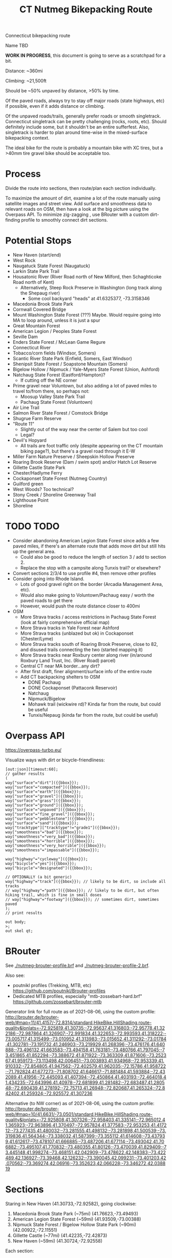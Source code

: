 #+TITLE: CT Nutmeg Bikepacking Route

Connecticut bikepacking route

Name TBD

*WORK IN PROGRESS*, this document is going to serve as a scratchpad for a bit.

Distance: ~360mi

Climbing: ~21,500ft

Should be ~50% unpaved by distance, >50% by time.

Of the paved roads, always try to stay off major roads (state highways, etc) if possible, even if it adds distance or climbing.

Of the unpaved roads/trails, generally prefer roads or smooth singletrack. Connecticut singletrack can be pretty challenging (rocks, roots, etc). Should definitely include some, but it shouldn't be an entire sufferfest. Also, singletrack is harder to plan around time-wise in the mixed-surface bikepacking context.

The ideal bike for the route is probably a mountain bike with XC tires, but a >40mm tire gravel bike should be acceptable too.

* Process

Divide the route into sections, then route/plan each section individually.

To maximize the amount of dirt, examine a lot of the route manually using satellite images and street view. Add surface and smoothness data to relevant roads on OSM, then have a look at the big picture using the Overpass API. To minimize zig-zagging , use BRouter with a custom dirt-finding profile to smoothly connect dirt sections.

* Potential Stops

- New Haven (start/end)
- West Rock
- Naugatuck State Forest (Naugatuck)
- Larkin State Park Trail
- Housatonic River (River Road north of New Milford, then Schaghticoke Road north of Kent)
  - Alternatively, Steep Rock Preserve in Washington (long track along the Shepaug river)
    - Some cool backyard "heads" at 41.6325377, -73.3158346
- Macedonia Brook State Park
- Cornwall Covered Bridge
- Mount Washington State Forest (???) Maybe. Would require going into MA to loop around, unless it is just a spur
- Great Mountain Forest
- American Legion / Peoples State Forest
- Seville Dam
- Enders State Forest / McLean Game Regure
- Connecticut River
- Tobacco/corn fields (Windsor, Somers)
- Scantic River State Park (Enfield, Somers, East Windsor)
- Shenipsit State Forest / Soapstone Mountain (Somers)
- Bigelow Hollow / Nipmuck / Yale-Myers State Forest (Union, Ashford)
- Natchaug State Forest (Eastford/Hampton)?
  - If cutting off the NE corner
- Prime gravel near Voluntown, but also adding a lot of paved miles to travel to/from there, so perhaps not:
  - Moosup Valley State Park Trail
  - Pachaug State Forest (Voluntown)
- Air Line Trail
- Salmon River State Forest / Comstock Bridge
- Shugrue Farm Reserve
- "Route 11"
  - Slightly out of the way near the center of Salem but too cool
  - Legal?
- Devil's Hopyard
  - All trails are foot traffic only (despite appearing on the CT mountain biking page?), but there's a gravel road through it E-W
- Miller Farm Nature Preserve / Sheepskin Hollow Preserve
- Roaring Brook Reserve (Dam / swim spot) and/or Hatch Lot Reserve
- Gillette Castle State Park
- Chester/Hadlyme Ferry
- Cockaponset State Forest (Nutmeg Country)
- Guilford green
- West Woods? Too technical?
- Stony Creek / Shoreline Greenway Trail
- Lighthouse Point
- Shoreline

* TODO TODO

- Consider abandoning American Legion State Forest since adds a few paved miles, if there's an alternate route that adds move dirt but still hits up the general area.
  - Could also be good to reduce the length of section 3 / add to section 2.
  - Replace the stop with a campsite along Tunxis trail? or elsewhere?
- Convert sections 2/3/4 to use profile #4, then remove other profiles
- Consider going into Rhode Island.
  - Lots of good gravel right on the border (Arcadia Management Area, etc).
  - Would also make going to Voluntown/Pachaug easy / worth the paved roads to get there
  - However, would push the route distance closer to 400mi
- OSM
  + More Strava tracks / access restrictions in Pachaug State Forest (look at fairly comprehensive official map)
  + More Strava tracks in Yale Forest near Ashford
  + More Strava tracks (unblazed but ok) in Cockaponset (Chester/Lyme)
  + More Strava tracks south of Roaring Brook Preserve, close to 82, and disused trails connecting the two (started mapping it)
  + More Strava tracks near Roxbury center along river (in/around Roxbury Land Trust, Inc. (River Road) parcel)
  + Central CT near MA border...any dirt?
  + After first draft, finer alignment/surface info of the entire route
  + Add CT backpacking shelters to OSM
    + DONE Pachaug
    + DONE Cockaponset (Pattaconk Reservoir)
    + Natchaug
    + Nipmuck/Bigelow
    + Mohawk trail (wickwire rd)? Kinda far from the route, but could be useful
    + Tunxis/Nepaug (kinda far from the route, but could be useful)

* Overpass API

https://overpass-turbo.eu/

Visualize ways with dirt or bicycle-friendliness:

#+BEGIN_SRC
[out:json][timeout:60];
// gather results
(
way["surface"="dirt"]({{bbox}});
way["surface"="compacted"]({{bbox}});
way["surface"="earth"]({{bbox}});
way["surface"="gravel"]({{bbox}});
way["surface"="grass"]({{bbox}});
way["surface"="ground"]({{bbox}});
way["surface"="unpaved"]({{bbox}});
way["surface"="fine_gravel"]({{bbox}});
way["surface"="pebblestone"]({{bbox}});
way["surface"="sand"]({{bbox}});
way["tracktype"]["tracktype"!="grade1"]({{bbox}});
way["smoothness"="bad"]({{bbox}});
way["smoothness"="very_bad"]({{bbox}});
way["smoothness"="horrible"]({{bbox}});
way["smoothness"="very_horrible"]({{bbox}});
way["smoothness"="impassable"]({{bbox}});

way["highway"="cycleway"]({{bbox}});
way["bicycle"="yes"]({{bbox}});
way["bicycle"="designated"]({{bbox}});

// OPTIONALLY (a bit generic)
way["highway"="track"]({{bbox}}); // likely to be dirt, so include all tracks
// way["highway"="path"]({{bbox}}); // likely to be dirt, but often hiking trail, which is fine in small doses
// way["highway"="footway"]({{bbox}}); // sometimes dirt, sometimes paved
);
// print results

out body;
>;
out skel qt;
#+END_SRC

* BRouter

See [[./nutmeg-brouter-profile.brf]] and [[./nutmeg-brouter-profile-2.brf]].

Also see:
- poutnikl profiles (Trekking, MTB, etc) https://github.com/poutnikl/Brouter-profiles
- Dedicated MTB profiles, especially "mtb-zossebart-hard.brf" https://github.com/zossebart/brouter-mtb

Generator link for full route as of 2021-08-06, using the custom profile:
http://brouter.de/brouter-web/#map=11/41.4157/-72.8314/standard,HikeBike.HillShading,route-quality&lonlats=-72.925819,41.30735;-72.95637,41.316803;-72.95778,41.322186;-72.987864,41.326907;-72.991834,41.322653;-72.993593,41.318222;-73.005717,41.315499;-73.010952,41.313983;-73.015652,41.311292;-73.01784,41.302781;-73.191732,41.246903;-73.219929,41.268396;-73.476176,41.640888;-73.496132,41.663583;-73.494158,41.763181;-73.480766,41.797045;-73.451865,41.852294;-73.388672,41.871922;-73.363309,41.871606;-73.252367,41.959173;-73.113498,42.006451;-73.003893,41.934968;-72.953339,41.910332;-72.854805,41.947562;-72.402579,41.962035;-72.15786,41.958722;-71.792824,41.677273;-71.808702,41.646617;-71.881484,41.593884;-72.432089,41.41956;-72.445093,41.407394;-72.450864,41.403193;-72.464018,41.434235;-72.643996,41.40978;-72.681899,41.281482;-72.683487,41.280548;-72.690439,41.278192;-72.75713,41.26948;-72.820687,41.265324;-72.842402,41.259324;-72.925572,41.307236

Alternative (to NW corner) as of 2021-08-06, using the custom profile:
http://brouter.de/brouter-web/#map=10/41.6631/-73.0501/standard,HikeBike.HillShading,route-quality&lonlats=-72.925808,41.307326;-72.958403,41.335141;-72.965012,41.365923;-72.963896,41.370497;-72.957824,41.377583;-72.953253,41.417212;-73.277435,41.480032;-73.281555,41.498132;-73.281898,41.500539;-73.319836,41.564344;-73.338032,41.587399;-73.355112,41.614608;-73.437939,41.612617;-73.478107,41.666885;-73.487206,41.677114;-73.493042,41.706882;-73.495107,41.770832;-73.480355,41.80126;-73.470039,41.829409;-73.445148,41.998274;-73.468151,42.042909;-73.478622,42.148383;-73.422489,42.136927;-73.39468,42.126232;-73.390045,42.099231;-73.401203,42.070562;-73.369274,42.06916;-73.352623,42.066228;-73.346272,42.038819

* Sections

Staring in New Haven (41.30733,-72.92582), going clockwise:
1. Macedonia Brook State Park (~75mi) (41.76623,-73.49493)
2. American Legion State Forest (~59mi) (41.93509,-73.00388)
3. Nipmuck State Forest / Bigelow Hollow State Park (~90mi) (42.00922,-72.11551)
4. Gillette Castle (~77mi) (41.42235,-72.42873)
5. New Haven (~59mi) (41.30724,-72.92558)

Each section:
- Waypoints (list of coordinates for BRouter/whatever)
- BRouter profile used
- CSV export
- GPX export

* Trail Maps

List of CT state parks and forests allowing mountain biking:
https://portal.ct.gov/NCLI/Outdoor-Activities/Mountain-Biking

* Surface/terrain Analysis

Wrote a short script in JS to take the individual routing sections from BRouter (csv export, or directly on BRouter Web) and spit out a more useful breakdown of surface and terrain. It yields paved/unpaved distance and percentages, as well as more detailed breakdown of the specific surface (if available), percent bike path, etc.

* Camping

Provide a list/map/POIs of nearby campgrounds and backpacking campsites/shelters.

CT backpack camping areas/shelters (free / no reservation):
List: https://portal.ct.gov/DEEP/State-Parks/Camping/Backpack-Camping---CT-State-Parks-and-Forests
Map: https://portal.ct.gov/-/media/DEEP/stateparks/maps/backpacking/BackpackCampingIndexpdf.pdf

Other:
- Cockaponset State Forest has lean-tos (around Pattaconk Reservoir)

* Misc Notes

- Unfortunately it isn't possible to go anywhere in the SW corner of CT without adding many paved miles. The Pequonnock River Trail would have been nice but would involve almost all pavement to there from New Haven (and from there to New Milford).
